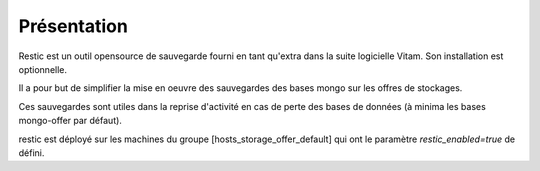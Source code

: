 Présentation
############

Restic est un outil opensource de sauvegarde fourni en tant qu'extra dans la suite logicielle Vitam. Son installation est optionnelle.

Il a pour but de simplifier la mise en oeuvre des sauvegardes des bases mongo sur les offres de stockages.

Ces sauvegardes sont utiles dans la reprise d'activité en cas de perte des bases de données (à minima les bases mongo-offer par défaut).

restic est déployé sur les machines du groupe [hosts_storage_offer_default] qui ont le paramètre `restic_enabled=true` de défini.
